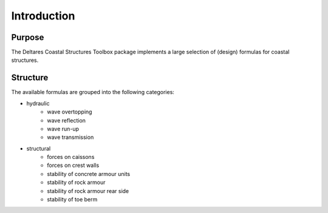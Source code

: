 .. highlight:: shell

============
Introduction
============


Purpose
=======

The Deltares Coastal Structures Toolbox package implements a large selection of (design) formulas for coastal structures. 

Structure
=========

The available formulas are grouped into the following categories:

* hydraulic
    * wave overtopping
    * wave reflection
    * wave run-up
    * wave transmission
* structural
    * forces on caissons
    * forces on crest walls
    * stability of concrete armour units
    * stability of rock armour
    * stability of rock armour rear side
    * stability of toe berm
